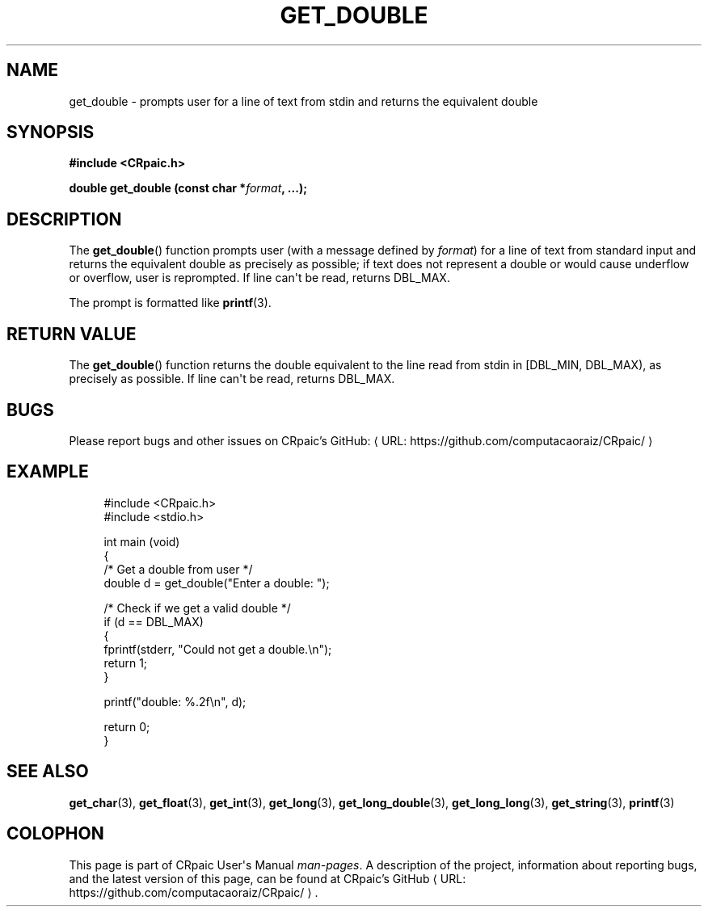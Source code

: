 .de URL
\\$2 \(laURL: \\$1 \(ra\\$3
..
.if \n[.g] .mso www.tmac
.TH GET_DOUBLE 3 "2024-11-21" "CRpaic" "CRpaic User's Manual"
.SH NAME
get_double \- prompts user for a line of text from stdin and returns the
equivalent double
.SH SYNOPSIS
.nf
.B #include <CRpaic.h>
.PP
.BI "double get_double (const char *" format ", ...);"
.fi
.SH DESCRIPTION
The
.BR get_double ()
function prompts user (with a message defined by
.IR format )
for a line of text from standard input and returns the equivalent double as
precisely as possible; if text does not represent a double or would cause
underflow or overflow, user is reprompted. If line can\(aqt be read, returns
DBL_MAX.
.PP
The prompt is formatted like
.BR printf (3).
.SH RETURN VALUE
The
.BR get_double ()
function returns the double equivalent to the line read from stdin in
[DBL_MIN, DBL_MAX), as precisely as possible. If line can\(aqt be read,
returns DBL_MAX.
.SH BUGS
Please report bugs and other issues on
.URL "https://github.com/computacaoraiz/CRpaic/" "CRpaic's GitHub:"
.SH EXAMPLE
.in +4n
.EX
#include <CRpaic.h>
#include <stdio.h>

int main (void)
{
    /* Get a double from user */
    double d = get_double("Enter a double: ");

    /* Check if we get a valid double */
    if (d == DBL_MAX)
    {
        fprintf(stderr, "Could not get a double.\\n");
        return 1;
    }

    printf("double: %.2f\\n", d);

    return 0;
}
.EE
.in
.SH SEE ALSO
.BR get_char (3),
.BR get_float (3),
.BR get_int (3),
.BR get_long (3),
.BR get_long_double (3),
.BR get_long_long (3),
.BR get_string (3),
.BR printf (3)
.SH COLOPHON
This page is part of CRpaic User\(aqs Manual
.IR man-pages .
A description of the project, information about reporting bugs, and the latest
version of this page, can be found at
.URL "https://github.com/computacaoraiz/CRpaic/" "CRpaic's GitHub".
